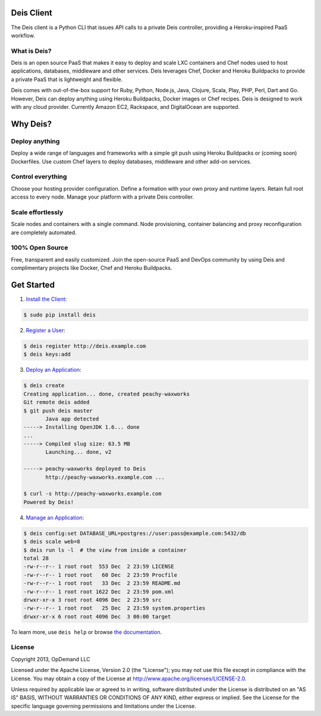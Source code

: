 Deis Client
===========
The Deis client is a Python CLI that issues API calls to a private
Deis controller, providing a Heroku-inspired PaaS workflow.

.. image:: https://badge.fury.io/py/deis.png
    :target: http://badge.fury.io/py/deis

.. image:: https://travis-ci.org/opdemand/deis.png?branch=master
    :target: https://travis-ci.org/opdemand/deis

What is Deis?
-------------

Deis is an open source PaaS that makes it easy to deploy and scale LXC
containers and Chef nodes used to host applications, databases, middleware
and other services. Deis leverages Chef, Docker and Heroku Buildpacks to
provide a private PaaS that is lightweight and flexible.

Deis comes with out-of-the-box support for Ruby, Python, Node.js, Java,
Clojure, Scala, Play, PHP, Perl, Dart and Go. However, Deis can deploy
anything using Heroku Buildpacks, Docker images or Chef recipes. Deis is
designed to work with any cloud provider. Currently Amazon EC2, Rackspace,
and DigitalOcean are supported.


Why Deis?
=========

Deploy anything
---------------

Deploy a wide range of languages and frameworks with a simple git push
using Heroku Buildpacks or (coming soon) Dockerfiles. Use custom Chef layers
to deploy databases, middleware and other add-on services.


Control everything
------------------

Choose your hosting provider configuration. Define a formation with your
own proxy and runtime layers. Retain full root access to every node.
Manage your platform with a private Deis controller.


Scale effortlessly
------------------

Scale nodes and containers with a single command. Node provisioning,
container balancing and proxy reconfiguration are completely automated.


100% Open Source
----------------

Free, transparent and easily customized. Join the open-source PaaS
and DevOps community by using Deis and complimentary projects like
Docker, Chef and Heroku Buildpacks.


Get Started
===========

1. `Install the Client`_:

.. code-block:: console

    $ sudo pip install deis


2. `Register a User`_:

.. code-block:: console

    $ deis register http://deis.example.com
    $ deis keys:add


3. `Deploy an Application`_:

.. code-block:: console

    $ deis create
    Creating application... done, created peachy-waxworks
    Git remote deis added
    $ git push deis master
           Java app detected
    -----> Installing OpenJDK 1.6... done
    ...
    -----> Compiled slug size: 63.5 MB
           Launching... done, v2

    -----> peachy-waxworks deployed to Deis
           http://peachy-waxworks.example.com ...

    $ curl -s http://peachy-waxworks.example.com
    Powered by Deis!


4. `Manage an Application`_:

.. code-block:: console

    $ deis config:set DATABASE_URL=postgres://user:pass@example.com:5432/db
    $ deis scale web=8
    $ deis run ls -l  # the view from inside a container
    total 28
    -rw-r--r-- 1 root root  553 Dec  2 23:59 LICENSE
    -rw-r--r-- 1 root root   60 Dec  2 23:59 Procfile
    -rw-r--r-- 1 root root   33 Dec  2 23:59 README.md
    -rw-r--r-- 1 root root 1622 Dec  2 23:59 pom.xml
    drwxr-xr-x 3 root root 4096 Dec  2 23:59 src
    -rw-r--r-- 1 root root   25 Dec  2 23:59 system.properties
    drwxr-xr-x 6 root root 4096 Dec  3 00:00 target


To learn more, use ``deis help`` or browse `the documentation`_.

.. _`Install the Client`: http://docs.deis.io/en/latest/developer/install-client/
.. _`Register a User`: http://docs.deis.io/en/latest/developer/register-user/
.. _`Deploy an Application`: http://docs.deis.io/en/latest/developer/deploy-application/
.. _`Manage an Application`: http://docs.deis.io/en/latest/developer/manage-application/
.. _`the documentation`: http://docs.deis.io/


License
-------

Copyright 2013, OpDemand LLC

Licensed under the Apache License, Version 2.0 (the "License"); you may not
use this file except in compliance with the License. You may obtain a copy of
the License at `<http://www.apache.org/licenses/LICENSE-2.0>`__.

Unless required by applicable law or agreed to in writing, software
distributed under the License is distributed on an "AS IS" BASIS, WITHOUT
WARRANTIES OR CONDITIONS OF ANY KIND, either express or implied. See the
License for the specific language governing permissions and limitations under
the License.
